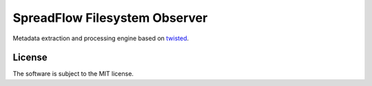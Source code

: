 SpreadFlow Filesystem Observer
==============================

.. image:: https://travis-ci.org/znerol/spreadflow-observer-fs.svg?branch=master
    :target: https://travis-ci.org/znerol/spreadflow-observer-fs
.. image:: https://coveralls.io/repos/github/znerol/spreadflow-observer-fs/badge.svg?branch=master
    :target: https://coveralls.io/github/znerol/spreadflow-observer-fs?branch=master


Metadata extraction and processing engine based on twisted_.

.. _twisted: https://twistedmatrix.com/


License
-------

The software is subject to the MIT license.
